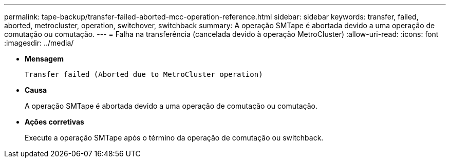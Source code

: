 ---
permalink: tape-backup/transfer-failed-aborted-mcc-operation-reference.html 
sidebar: sidebar 
keywords: transfer, failed, aborted, metrocluster, operation, switchover, switchback 
summary: A operação SMTape é abortada devido a uma operação de comutação ou comutação. 
---
= Falha na transferência (cancelada devido à operação MetroCluster)
:allow-uri-read: 
:icons: font
:imagesdir: ../media/


[role="lead"]
* *Mensagem*
+
`Transfer failed (Aborted due to MetroCluster operation)`

* *Causa*
+
A operação SMTape é abortada devido a uma operação de comutação ou comutação.

* *Ações corretivas*
+
Execute a operação SMTape após o término da operação de comutação ou switchback.


